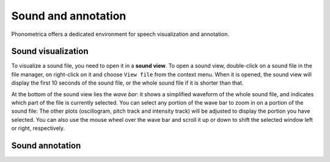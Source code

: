 Sound and annotation
====================

Phonometrica offers a dedicated environment for speech visualization and annotation.


Sound visualization
-------------------

To visualize a sound file, you need to open it in a **sound view**. To open a sound view, double-click on a sound file
in the file manager, on right-click on it and choose ``View file`` from the context menu. When it is opened, the sound view
will display the first 10 seconds of the sound file, or the whole sound file if it is shorter than that.

At the bottom of the sound view lies the *wave bar*: it shows a simplified waveform of the whole sound file, and indicates
which part of the file is currently selected. You can select any portion of the wave bar to zoom in on a portion of the
sound file: The other plots (oscillogram, pitch track and intensity track) will be adjusted to display the portion you
have selected. You can also use the mouse wheel over the wave bar and scroll it up or down to shift the selected window
left or right, respectively.



Sound annotation
----------------


